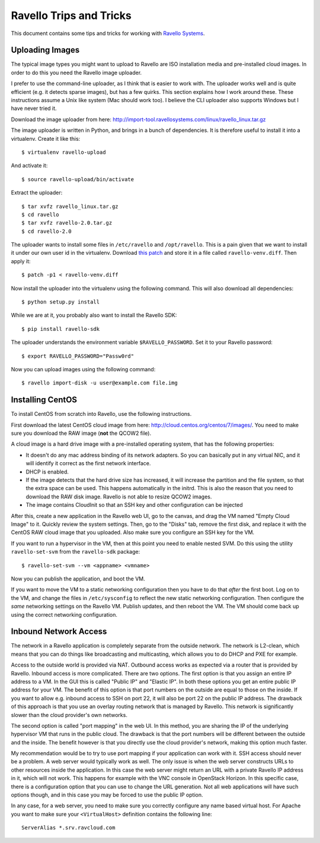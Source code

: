Ravello Trips and Tricks
========================

This document contains some tips and tricks for working with `Ravello Systems`_.

Uploading Images
----------------

The typical image types you might want to upload to Ravello are ISO
installation media and pre-installed cloud images. In order to do this you
need the Ravello image uploader.

I prefer to use the command-line uploader, as I think that is easier to work
with. The uploader works well and is quite efficient (e.g. it detects sparse
images), but has a few quirks. This section explains how I work around these.
These instructions assume a Unix like system (Mac should work too). I believe
the CLI uploader also supports Windows but I have never tried it.

Download the image uploader from here:
http://import-tool.ravellosystems.com/linux/ravello_linux.tar.gz

The image uploader is written in Python, and brings in a bunch of dependencies.
It is therefore useful to install it into a virtualenv. Create it like this::

  $ virtualenv ravello-upload

And activate it::

  $ source ravello-upload/bin/activate

Extract the uploader::

  $ tar xvfz ravello_linux.tar.gz
  $ cd ravello
  $ tar xvfz ravello-2.0.tar.gz
  $ cd ravello-2.0

The uploader wants to install some files in ``/etc/ravello`` and
``/opt/ravello``. This is a pain given that we want to install it under our own
user id in the virtualenv. Download `this patch`_ and store it in a file called
``ravello-venv.diff``. Then apply it::

  $ patch -p1 < ravello-venv.diff

Now install the uploader into the virtualenv using the following command. This
will also download all dependencies::

  $ python setup.py install

While we are at it, you probably also want to install the Ravello SDK::

  $ pip install ravello-sdk

The uploader understands the environment variable ``$RAVELLO_PASSWORD``. Set it
to your Ravello password::

  $ export RAVELLO_PASSWORD="Passw0rd"

Now you can upload images using the following command::

  $ ravello import-disk -u user@example.com file.img


Installing CentOS
-----------------

To install CentOS from scratch into Ravello, use the following instructions.

First download the latest CentOS cloud image from here:
http://cloud.centos.org/centos/7/images/. You need to make sure you download
the RAW image (**not** the QCOW2 file).

A cloud image is a hard drive image with a pre-installed operating system, that
has the following properties:

* It doesn't do any mac address binding of its network adapters. So you can
  basically put in any virtual NIC, and it will identify it correct as the
  first network interface.
* DHCP is enabled.
* If the image detects that the hard drive size has increased, it will increase
  the partition and the file system, so that the extra space can be used. This
  happens automatically in the initrd. This is also the reason that you need
  to download the RAW disk image. Ravello is not able to resize QCOW2 images.
* The image contains CloudInit so that an SSH key and other configuration can
  be injected

After this, create a new application in the Ravello web UI, go to the canvas,
and drag the VM named "Empty Cloud Image" to it. Quickly review the system
settings. Then, go to the "Disks" tab, remove the first disk, and replace it
with the CentOS RAW cloud image that you uploaded. Also make sure you configure
an SSH key for the VM.

If you want to run a hypervisor in the VM, then at this point you need to
enable nested SVM. Do this using the utility ``ravello-set-svm`` from the
``ravello-sdk`` package::

  $ ravello-set-svm --vm <appname> <vmname>

Now you can publish the application, and boot the VM.

If you want to move the VM to a static networking configuration then you have
to do that *after* the first boot. Log on to the VM, and change the files in
``/etc/sysconfig`` to reflect the new static networking configuration. Then
configure the *same* networking settings on the Ravello VM. Publish updates,
and then reboot the VM. The VM should come back up using the correct networking
configuration.

Inbound Network Access
----------------------

The network in a Ravello application is completely separate from the outside
network. The network is L2-clean, which means that you can do things like
broadcasting and multicasting, which allows you to do DHCP and PXE for example.

Access to the outside world is provided via NAT. Outbound access works as
expected via a router that is provided by Ravello. Inbound access is more
complicated. There are two options. The first option is that you assign an
entire IP address to a VM. In the GUI this is called "Public IP" and "Elastic
IP". In both these options you get an entire public IP address for your VM. The
benefit of this option is that port numbers on the outside are equal to those
on the inside. If you want to allow e.g. inbound access to SSH on port 22, it
will also be port 22 on the public IP address. The drawback of this approach is
that you use an overlay routing network that is managed by Ravello. This
network is significantly slower than the cloud provider's own networks.

The second option is called "port mapping" in the web UI. In this method, you
are sharing the IP of the underlying hypervisor VM that runs in the public
cloud. The drawback is that the port numbers will be different between the
outside and the inside. The benefit however is that you directly use the cloud
provider's network, making this option much faster.

My recommendation would be to try to use port mapping if your application can
work with it. SSH access should never be a problem. A web server would
typically work as well. The only issue is when the web server constructs URLs
to other resources inside the application. In this case the web server might
return an URL with a private Ravello IP address in it, which will not work.
This happens for example with the VNC console in OpenStack Horizon. In this
specific case, there is a configuration option that you can use to change the
URL generation. Not all web applications will have such options though, and in
this case you may be forced to use the public IP option.

In any case, for a web server, you need to make sure you correctly configure
any name based virtual host.  For Apache you want to make sure your
``<VirtualHost>`` definition contains the following line::

  ServerAlias *.srv.ravcloud.com


.. _Ravello Systems: http://www.ravellosystems.com/
.. _this patch: https://gist.github.com/geertj/7b134e24323e6990f804
